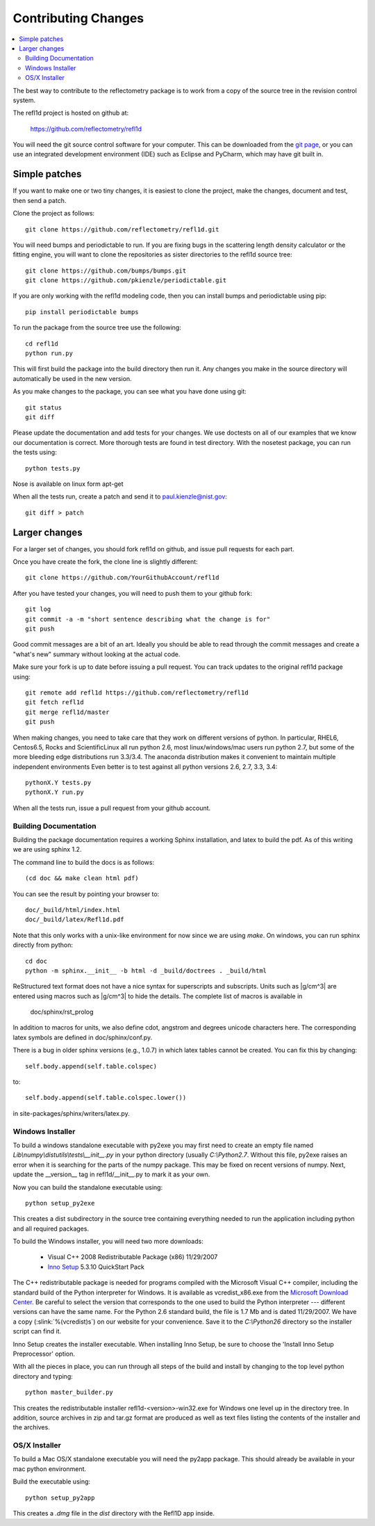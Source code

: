 .. _contributing:

********************
Contributing Changes
********************

.. contents:: :local:

The best way to contribute to the reflectometry package is to work
from a copy of the source tree in the revision control system.

The refl1d project is hosted on github at:

    https://github.com/reflectometry/refl1d

You will need the git source control software for your computer.  This can
be downloaded from the `git page <http://www.git-scm.com/>`_, or you can use
an integrated development environment (IDE) such as Eclipse and PyCharm, which
may have git built in.

Simple patches
--------------

If you want to make one or two tiny changes, it is easiest to clone the
project, make the changes, document and test, then send a patch.

Clone the project as follows::

    git clone https://github.com/reflectometry/refl1d.git

You will need bumps and periodictable to run.  If you are fixing bugs in the
scattering length density calculator or the fitting engine, you will want to
clone the repositories as sister directories to the refl1d source tree::

    git clone https://github.com/bumps/bumps.git
    git clone https://github.com/pkienzle/periodictable.git

If you are only working with the refl1d modeling code, then you can install
bumps and periodictable using pip::

    pip install periodictable bumps

To run the package from the source tree use the following::

    cd refl1d
    python run.py

This will first build the package into the build directory then run it.
Any changes you make in the source directory will automatically be used in
the new version.

As you make changes to the package, you can see what you have done using git::

    git status
    git diff

Please update the documentation and add tests for your changes.  We use
doctests on all of our examples that we know our documentation is correct.
More thorough tests are found in test directory.  With the nosetest package,
you can run the tests using::

    python tests.py

Nose is available on linux form apt-get

When all the tests run, create a patch and send it to paul.kienzle@nist.gov::

    git diff > patch

Larger changes
--------------

For a larger set of changes, you should fork refl1d on github, and issue pull
requests for each part.

Once you have create the fork, the clone line is slightly different::

    git clone https://github.com/YourGithubAccount/refl1d

After you have tested your changes, you will need to push them to your github
fork::

    git log
    git commit -a -m "short sentence describing what the change is for"
    git push

Good commit messages are a bit of an art.  Ideally you should be able to
read through the commit messages and create a "what's new" summary without
looking at the actual code.

Make sure your fork is up to date before issuing a pull request.  You can
track updates to the original refl1d package using::

    git remote add refl1d https://github.com/reflectometry/refl1d
    git fetch refl1d
    git merge refl1d/master
    git push

When making changes, you need to take care that they work on different
versions of python.   In particular, RHEL6, Centos6.5, Rocks and
ScientificLinux all run python 2.6, most linux/windows/mac users run
python 2.7, but some of the more bleeding edge distributions run 3.3/3.4.
The anaconda distribution makes it convenient to maintain multiple independent
environments
Even better is to test against all python versions 2.6, 2.7, 3.3, 3.4::

    pythonX.Y tests.py
    pythonX.Y run.py

When all the tests run, issue a pull request from your github account.

Building Documentation
======================

Building the package documentation requires a working Sphinx installation,
and latex to build the pdf. As of this writing we are using sphinx 1.2.

The command line to build the docs is as follows::

    (cd doc && make clean html pdf)

You can see the result by pointing your browser to::

    doc/_build/html/index.html
    doc/_build/latex/Refl1d.pdf

Note that this only works with a unix-like environment for now since we are
using *make*.  On windows, you can run sphinx directly from python::

    cd doc
    python -m sphinx.__init__ -b html -d _build/doctrees . _build/html

ReStructured text format does not have a nice syntax for superscripts and
subscripts.  Units such as |g/cm^3| are entered using macros such as
\|g/cm^3| to hide the details.  The complete list of macros is available in

        doc/sphinx/rst_prolog

In addition to macros for units, we also define cdot, angstrom and degrees
unicode characters here.  The corresponding latex symbols are defined in
doc/sphinx/conf.py.

There is a bug in older sphinx versions (e.g., 1.0.7) in which latex tables
cannot be created.  You can fix this by changing::

    self.body.append(self.table.colspec)

to::

    self.body.append(self.table.colspec.lower())

in site-packages/sphinx/writers/latex.py.

Windows Installer
=================

To build a windows standalone executable with py2exe you may first need
to create an empty file named *Lib\\numpy\\distutils\\tests\\__init__.py*
in your python directory (usually *C:\\Python2.7*.  Without this file,
py2exe raises an error when it is searching for the parts of the numpy
package.  This may be fixed on recent versions of numpy. Next, update the
__version__ tag in refl1d/__init__.py to mark it as your own.

Now you can build the standalone executable using::

    python setup_py2exe

This creates a dist subdirectory in the source tree containing
everything needed to run the application including python and
all required packages.

To build the Windows installer, you will need two more downloads:

    - Visual C++ 2008 Redistributable Package (x86) 11/29/2007
    - `Inno Setup <http://www.jrsoftware.org/isdl.php>`_ 5.3.10 QuickStart Pack

The C++ redistributable package is needed for programs compiled with the
Microsoft Visual C++ compiler, including the standard build of the Python
interpreter for Windows.  It is available as vcredist_x86.exe from the
`Microsoft Download Center <http://www.microsoft.com/downloads/>`_.
Be careful to select the version that corresponds to the one used
to build the Python interpreter --- different versions can have the
same name.  For the Python 2.6 standard build, the file is 1.7 Mb
and is dated 11/29/2007.  We have a copy (:slink:`%(vcredist)s`) on
our website for your convenience.  Save it to the *C:\\Python26*
directory so the installer script can find it.

Inno Setup creates the installer executable.  When installing Inno Setup,
be sure to choose the 'Install Inno Setup Preprocessor' option.

With all the pieces in place, you can run through all steps of the
build and install by changing to the top level python directory and
typing::

    python master_builder.py

This creates the redistributable installer refl1d-<version>-win32.exe for
Windows one level up in the directory tree.  In addition, source archives
in zip and tar.gz format are produced as well as text files listing the
contents of the installer and the archives.

OS/X Installer
==============

To build a Mac OS/X standalone executable you will need the py2app package.
This should already be available in your mac python environment.

Build the executable using::

    python setup_py2app

This creates a *.dmg* file in the *dist* directory with the Refl1D app
inside.